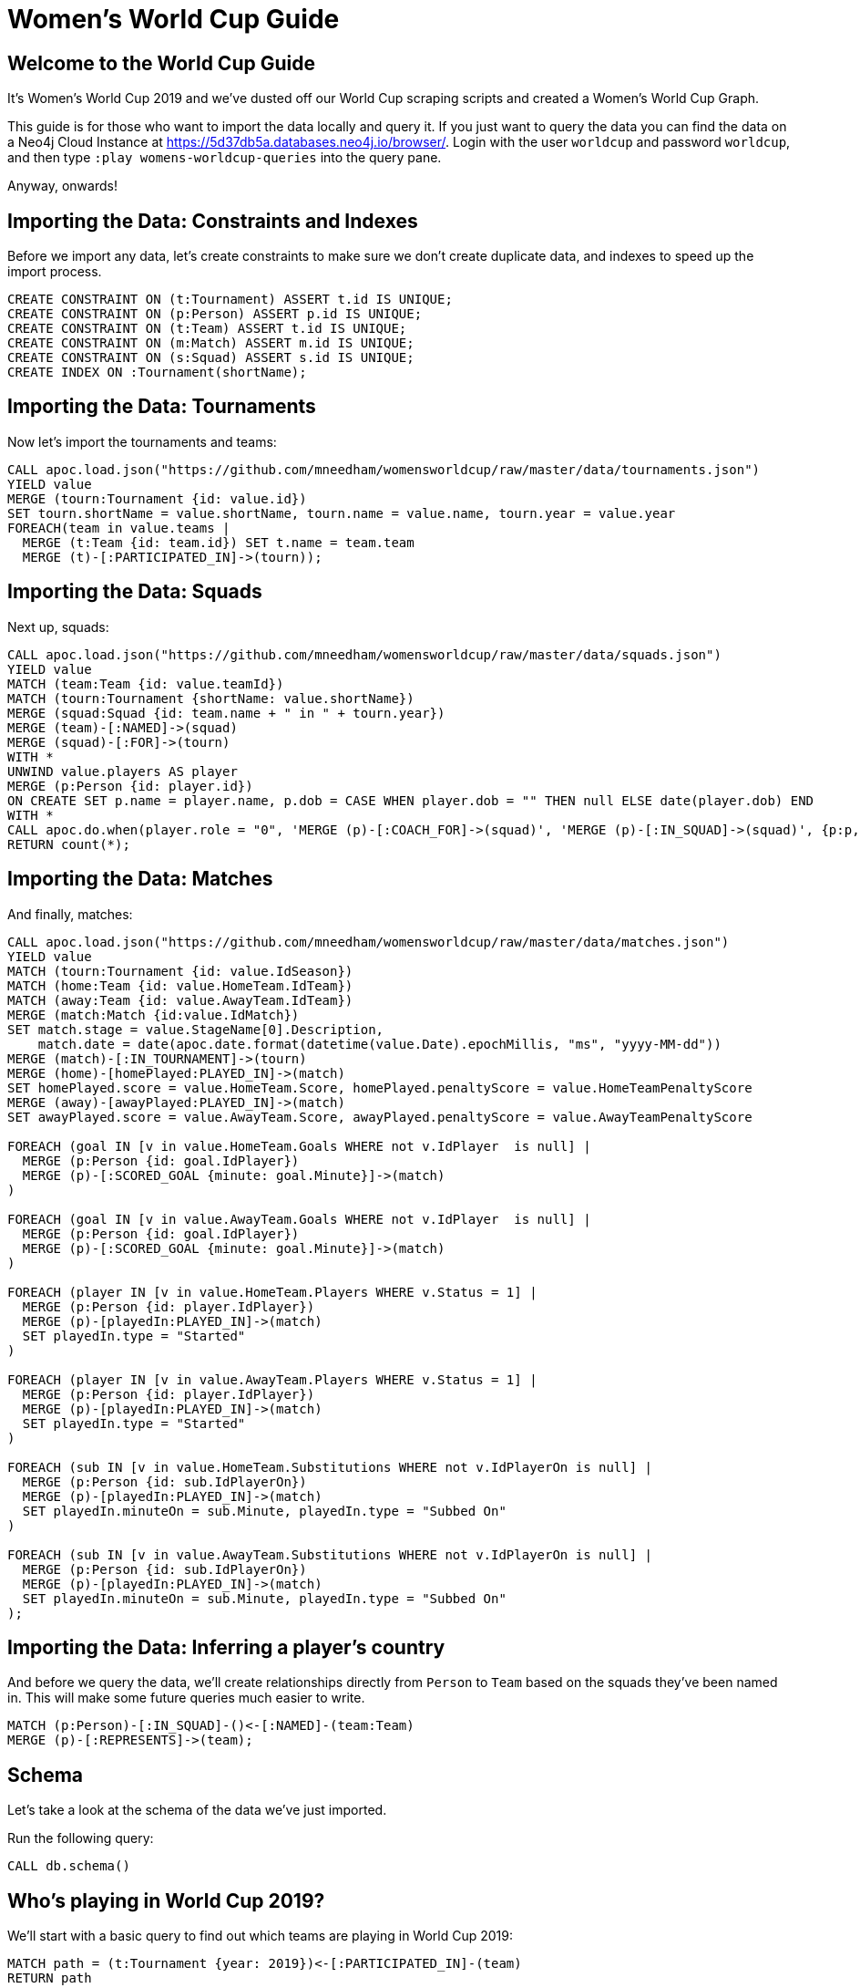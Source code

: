 = Women's World Cup Guide

:img: https://guides.neo4j.com/sandbox/3.4/img

== Welcome to the World Cup Guide

It's Women's World Cup 2019 and we've dusted off our World Cup scraping scripts and created a Women's World Cup Graph.

This guide is for those who want to import the data locally and query it.
If you just want to query the data you can find the data on a Neo4j Cloud Instance at https://5d37db5a.databases.neo4j.io/browser/.
Login with the user `worldcup` and password `worldcup`, and then type `:play womens-worldcup-queries` into the query pane.

Anyway, onwards!

== Importing the Data: Constraints and Indexes

Before we import any data, let's create constraints to make sure we don't create duplicate data, and indexes to speed up the import process.

[source, cypher]
----
CREATE CONSTRAINT ON (t:Tournament) ASSERT t.id IS UNIQUE;
CREATE CONSTRAINT ON (p:Person) ASSERT p.id IS UNIQUE;
CREATE CONSTRAINT ON (t:Team) ASSERT t.id IS UNIQUE;
CREATE CONSTRAINT ON (m:Match) ASSERT m.id IS UNIQUE;
CREATE CONSTRAINT ON (s:Squad) ASSERT s.id IS UNIQUE;
CREATE INDEX ON :Tournament(shortName);
----

== Importing the Data: Tournaments

Now let's import the tournaments and teams:

[source, cypher]
----
CALL apoc.load.json("https://github.com/mneedham/womensworldcup/raw/master/data/tournaments.json")
YIELD value
MERGE (tourn:Tournament {id: value.id})
SET tourn.shortName = value.shortName, tourn.name = value.name, tourn.year = value.year
FOREACH(team in value.teams |
  MERGE (t:Team {id: team.id}) SET t.name = team.team
  MERGE (t)-[:PARTICIPATED_IN]->(tourn));
----

== Importing the Data: Squads

Next up, squads:

[source, cypher]
----
CALL apoc.load.json("https://github.com/mneedham/womensworldcup/raw/master/data/squads.json")
YIELD value
MATCH (team:Team {id: value.teamId})
MATCH (tourn:Tournament {shortName: value.shortName})
MERGE (squad:Squad {id: team.name + " in " + tourn.year})
MERGE (team)-[:NAMED]->(squad)
MERGE (squad)-[:FOR]->(tourn)
WITH *
UNWIND value.players AS player
MERGE (p:Person {id: player.id})
ON CREATE SET p.name = player.name, p.dob = CASE WHEN player.dob = "" THEN null ELSE date(player.dob) END
WITH *
CALL apoc.do.when(player.role = "0", 'MERGE (p)-[:COACH_FOR]->(squad)', 'MERGE (p)-[:IN_SQUAD]->(squad)', {p:p, squad:squad}) YIELD value AS ignore
RETURN count(*);
----

== Importing the Data: Matches

And finally, matches:

[source, cypher]
----
CALL apoc.load.json("https://github.com/mneedham/womensworldcup/raw/master/data/matches.json")
YIELD value
MATCH (tourn:Tournament {id: value.IdSeason})
MATCH (home:Team {id: value.HomeTeam.IdTeam})
MATCH (away:Team {id: value.AwayTeam.IdTeam})
MERGE (match:Match {id:value.IdMatch})
SET match.stage = value.StageName[0].Description,
    match.date = date(apoc.date.format(datetime(value.Date).epochMillis, "ms", "yyyy-MM-dd"))
MERGE (match)-[:IN_TOURNAMENT]->(tourn)
MERGE (home)-[homePlayed:PLAYED_IN]->(match)
SET homePlayed.score = value.HomeTeam.Score, homePlayed.penaltyScore = value.HomeTeamPenaltyScore
MERGE (away)-[awayPlayed:PLAYED_IN]->(match)
SET awayPlayed.score = value.AwayTeam.Score, awayPlayed.penaltyScore = value.AwayTeamPenaltyScore

FOREACH (goal IN [v in value.HomeTeam.Goals WHERE not v.IdPlayer  is null] |
  MERGE (p:Person {id: goal.IdPlayer})
  MERGE (p)-[:SCORED_GOAL {minute: goal.Minute}]->(match)
)

FOREACH (goal IN [v in value.AwayTeam.Goals WHERE not v.IdPlayer  is null] |
  MERGE (p:Person {id: goal.IdPlayer})
  MERGE (p)-[:SCORED_GOAL {minute: goal.Minute}]->(match)
)

FOREACH (player IN [v in value.HomeTeam.Players WHERE v.Status = 1] |
  MERGE (p:Person {id: player.IdPlayer})
  MERGE (p)-[playedIn:PLAYED_IN]->(match)
  SET playedIn.type = "Started"
)

FOREACH (player IN [v in value.AwayTeam.Players WHERE v.Status = 1] |
  MERGE (p:Person {id: player.IdPlayer})
  MERGE (p)-[playedIn:PLAYED_IN]->(match)
  SET playedIn.type = "Started"
)

FOREACH (sub IN [v in value.HomeTeam.Substitutions WHERE not v.IdPlayerOn is null] |
  MERGE (p:Person {id: sub.IdPlayerOn})
  MERGE (p)-[playedIn:PLAYED_IN]->(match)
  SET playedIn.minuteOn = sub.Minute, playedIn.type = "Subbed On"
)

FOREACH (sub IN [v in value.AwayTeam.Substitutions WHERE not v.IdPlayerOn is null] |
  MERGE (p:Person {id: sub.IdPlayerOn})
  MERGE (p)-[playedIn:PLAYED_IN]->(match)
  SET playedIn.minuteOn = sub.Minute, playedIn.type = "Subbed On"
);
----

== Importing the Data: Inferring a player's country

And before we query the data, we'll create relationships directly from `Person` to `Team` based on the squads they've been named in.
This will make some future queries much easier to write.

[source, cypher]
----
MATCH (p:Person)-[:IN_SQUAD]-()<-[:NAMED]-(team:Team)
MERGE (p)-[:REPRESENTS]->(team);
----

== Schema

Let's take a look at the schema of the data we've just imported.

Run the following query:

[source,cypher]
----
CALL db.schema()
----

== Who's playing in World Cup 2019?

We'll start with a basic query to find out which teams are playing in World Cup 2019:

[source, cypher]
----
MATCH path = (t:Tournament {year: 2019})<-[:PARTICIPATED_IN]-(team)
RETURN path
----

We can see a lot of familiar names there, but how many teams are actually participating?

== How many teams are playing in World Cup 2019?

We can write the following query to find the number of teams that have competed in each of the World Cups:

[source, cypher]
----
MATCH (t:Tournament)<-[:PARTICIPATED_IN]-(team)
RETURN t.name, t.year, count(*)
ORDER BY t.year
----

Since 2015, 24 teams have participated, which is double the number of teams that participated in the first World Cup in 1991.

== First time participants

Do we have any first time participants?
We can find out by executing the following query:

[source, cypher]
----
MATCH (t:Tournament {year: 2019})<-[:PARTICIPATED_IN]-(team)
WITH team, [(team)-[:PARTICIPATED_IN]->(other) WHERE other.year < 2019 | other] AS otherTournaments
WHERE size(otherTournaments) = 0
RETURN team.name
----

Just the 4 first time participants.

== How many World Cups have the other teams participated in?

And what about everybody else?
The following query shows us how many other tournaments that each team has participated in:

[source, cypher]
----
MATCH (t:Tournament {year: 2019})<-[:PARTICIPATED_IN]-(team)
WITH team, [(team)-[:PARTICIPATED_IN]->(other) WHERE other.year < 2019 | other] AS otherTournaments
RETURN team.name, size(otherTournaments) AS tournaments
ORDER BY tournaments DESC
----

== Who won the previous World Cups?

If we want to find the winners of the previous World Cups, we can run the following query:

[source, cypher]
----
MATCH (t1:Team)-[p1:PLAYED_IN]-(m:Match)<-[p2:PLAYED_IN]-(t2:Team),
      (m)-[:IN_TOURNAMENT]->(tourn)
WHERE id(t1) < id(t2) AND m.stage = "Final"
RETURN tourn.name AS name, tourn.year AS year,
       t1.name AS team1, t2.name AS team2,
       CASE WHEN p1.score = p2.score
            THEN p1.score + "-" + p2.score + " (" +
                 p1.penaltyScore + "-" + p2.penaltyScore + ")"
            ELSE p1.score + "-" + p2.score
       END AS result,
       (CASE WHEN p1.score > p2.score THEN t1
             WHEN p2.score > p1.score THEN t2
             ELSE
              CASE WHEN p1.penaltyScore > p2.penaltyScore THEN t1
                   ELSE t2 END END).name AS winner
ORDER BY tourn.year
----

USA have won it 3 times, Germany twice, while Norway and Japan have a single win each.
Will we get a new winner this time around?

== Who's the top scorer across all World Cups?

One of the most commonly mentioned statistics by football commentators is the top scorer across all World Cups.
We can run the following query to find the answer:

[source, cypher]
----
MATCH (p:Person)-[:SCORED_GOAL]->(match)-[:IN_TOURNAMENT]->(tourn),
      (p)-[:REPRESENTS]->(team)
RETURN p.name, team.name AS team, count(*) AS goals,
       apoc.coll.sort(collect(DISTINCT tourn.year)) AS years
ORDER BY goals DESC
LIMIT 10
----

It'll be interesting to see if any of the players in France can close the gap to those at the top.
Having said that, some of these players scored in the 2015 World Cup, so perhaps they're also playing this year and will extend their lead.

== Which top scorers are playing in 2019?

Who are the top scoring players participating in this year's World Cup?

[source, cypher]
----
MATCH (p:Person)-[:SCORED_GOAL]->(match)-[:IN_TOURNAMENT]->(tourn),
      (p)-[:REPRESENTS]->(team)
WITH p, team, count(*) AS goals,
     apoc.coll.sort(collect(DISTINCT tourn.year)) AS years
WHERE (p)-[:IN_SQUAD]->()-[:FOR]->(:Tournament {year: 2019})
RETURN p.name, team.name AS team, goals
ORDER BY goals DESC
LIMIT 10
----

Marta is playing in her 5th World Cup, but has anyone else been named in more World Cup Squads?

== Multiple World Cups?

How many players have been named in 5 or more World Cup squads?
Have a guess before you run the next query:

[source, cypher]
----
MATCH (player:Person)-[:IN_SQUAD]->(s)<-[:NAMED]-(team), (s)-[:FOR]->(tourn)
WITH player, team, count(*) AS squads, apoc.coll.sort(collect(tourn.year)) AS years
WHERE size(years) >= 5
RETURN player.name AS player, team.name AS team, squads, years
ORDER BY squads DESC
----

Formiga is playing in her 7th World Cup!


== Goalscoring substitutes

Some players never get a start but have a big impact when they come off the bench.
The following query returns goal scoring substitutes:

[source, cypher]
----
MATCH (p:Person)-[:SCORED_GOAL]->(match)<-[:PLAYED_IN {type: "Subbed On"}]-(p)
WITH p, count(*) AS goals
MATCH (p)-[:REPRESENTS]-(team)
RETURN p.name, team.name, goals
ORDER BY goals DESC
LIMIT 10
----


== Top scorer by country

Do you know who your country's top World Cup scorer is?

[source, cypher]
----
MATCH (p:Person)-[:SCORED_GOAL]->(match)-[:IN_TOURNAMENT]->(tourn),
      (p)-[:REPRESENTS]->(team)
WITH team, p, count(*) AS goals
ORDER BY team, goals DESC
WITH team, collect({player: p, goals: goals}) AS topScorers
RETURN team.name AS team, topScorers[0].player.name AS player, topScorers[0].goals AS goals
ORDER BY team
----
